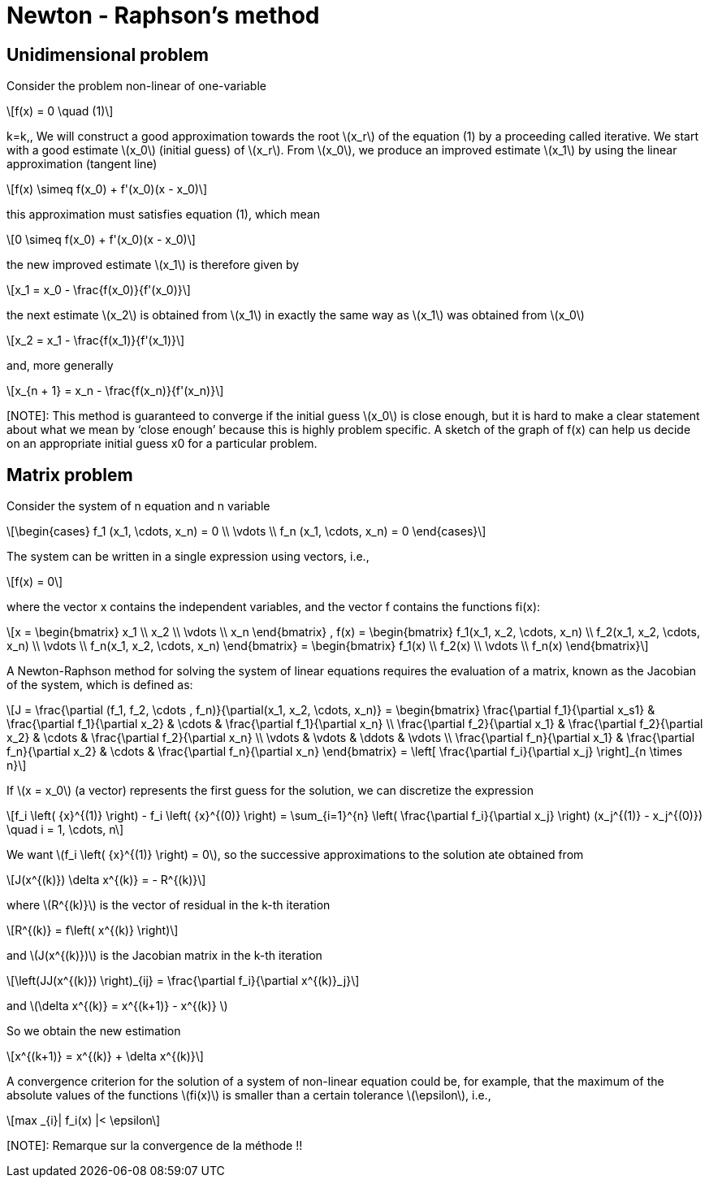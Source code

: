 = Newton - Raphson's method
:icons: font
:stem: latexmath

== Unidimensional problem

Consider the problem non-linear of one-variable

[stem]
++++
f(x) = 0 \quad (1)
++++
k=k,,
We will construct a good approximation towards the root stem:[x_r] of the equation (1)
by a proceeding called iterative.
We start with a  good estimate stem:[x_0] (initial guess) of stem:[x_r]. From stem:[x_0], we produce an improved
estimate stem:[x_1] by using the linear approximation (tangent line)

[stem]
++++
f(x) \simeq f(x_0) + f'(x_0)(x - x_0)
++++

this approximation must satisfies equation (1), which mean

[stem]
++++
0 \simeq f(x_0) + f'(x_0)(x - x_0)
++++

the new improved estimate stem:[x_1] is therefore given by

[stem]
++++
x_1 = x_0 - \frac{f(x_0)}{f'(x_0)}
++++

the next estimate stem:[x_2] is obtained from stem:[x_1] in exactly the same way as
stem:[x_1] was obtained from stem:[x_0]

[stem]
++++
x_2 = x_1 - \frac{f(x_1)}{f'(x_1)}
++++

and, more generally

[stem]
++++
x_{n + 1} = x_n - \frac{f(x_n)}{f'(x_n)}
++++

[NOTE]: This method is guaranteed to converge if the initial guess stem:[x_0] is close enough, but it is hard to
make a clear statement about what we mean by ‘close enough’ because this is highly
problem specific. A sketch of the graph of f(x) can help us decide on an appropriate
initial guess x0 for a particular problem.


==  Matrix problem

Consider the system of n equation and n variable

[stem]
++++
\begin{cases}
f_1 (x_1, \cdots, x_n) = 0
\\
\vdots
\\
f_n (x_1, \cdots, x_n) = 0
\end{cases}

++++

The system can be written in a single expression using vectors, i.e.,

[stem]
++++
f(x) = 0
++++

where the vector x contains the independent variables, and the vector f contains the
functions fi(x):

[stem]
++++
x =
\begin{bmatrix}
x_1
\\
x_2
\\
\vdots
\\
x_n
\end{bmatrix} ,

f(x) =
\begin{bmatrix}
f_1(x_1, x_2, \cdots, x_n)
\\
f_2(x_1, x_2, \cdots, x_n)
\\
\vdots
\\
f_n(x_1, x_2, \cdots, x_n)
\end{bmatrix} =

\begin{bmatrix}
f_1(x)
\\
f_2(x)
\\
\vdots
\\
f_n(x)
\end{bmatrix}

++++


A Newton-Raphson method for solving the system of linear equations requires the
evaluation of a matrix, known as the Jacobian of the system, which is defined as:

[stem]
++++
J = \frac{\partial (f_1, f_2, \cdots , f_n)}{\partial(x_1, x_2, \cdots, x_n)}
=
\begin{bmatrix}
\frac{\partial f_1}{\partial x_s1} &  \frac{\partial f_1}{\partial x_2} & \cdots & \frac{\partial f_1}{\partial x_n}
\\
\frac{\partial f_2}{\partial x_1} &  \frac{\partial f_2}{\partial x_2} & \cdots & \frac{\partial f_2}{\partial x_n}
\\
\vdots & \vdots & \ddots & \vdots
\\
\frac{\partial f_n}{\partial x_1} &  \frac{\partial f_n}{\partial x_2} & \cdots & \frac{\partial f_n}{\partial x_n}

\end{bmatrix}

= \left[ \frac{\partial f_i}{\partial x_j} \right]_{n \times n}

++++

If stem:[x = x_0] (a vector) represents the first guess for the solution, we can discretize the expression

[stem]
++++
f_i \left( {x}^{(1)} \right) - f_i \left( {x}^{(0)} \right) = \sum_{i=1}^{n} \left( \frac{\partial f_i}{\partial x_j} \right) (x_j^{(1)} - x_j^{(0)})
\quad i = 1, \cdots, n
++++

We want stem:[f_i \left( {x}^{(1)} \right) = 0], so the successive approximations to the solution ate obtained from

[stem]
++++
J(x^{(k)}) \delta x^{(k)} = - R^{(k)}
++++

where stem:[R^{(k)}] is the vector of residual in the k-th iteration

[stem]
++++
R^{(k)} = f\left( x^{(k)} \right)
++++

and stem:[J(x^{(k)})] is the Jacobian matrix in the k-th iteration

[stem]
++++
\left(JJ(x^{(k)}) \right)_{ij} = \frac{\partial f_i}{\partial x^{(k)}_j}
++++

and stem:[\delta x^{(k)} = x^{(k+1)} - x^{(k)} ]

So we obtain the new estimation

[stem]
++++
x^{(k+1)} = x^{(k)} + \delta x^{(k)}
++++

A convergence criterion for the solution of a system of non-linear equation could be, for
example, that the maximum of the absolute values of the functions stem:[fi(x)] is smaller than a
certain tolerance stem:[\epsilon], i.e.,

[stem]
++++
max _{i}| f_i(x)  |< \epsilon
++++

[NOTE]: Remarque sur la convergence de la méthode !!
